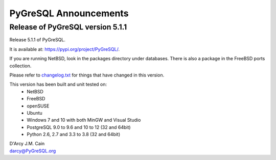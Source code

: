 ======================
PyGreSQL Announcements
======================

---------------------------------
Release of PyGreSQL version 5.1.1
---------------------------------

Release 5.1.1 of PyGreSQL.

It is available at: https://pypi.org/project/PyGreSQL/.

If you are running NetBSD, look in the packages directory under databases.
There is also a package in the FreeBSD ports collection.

Please refer to `changelog.txt <contents/changelog.html>`_
for things that have changed in this version.

This version has been built and unit tested on:
 - NetBSD
 - FreeBSD
 - openSUSE
 - Ubuntu
 - Windows 7 and 10 with both MinGW and Visual Studio
 - PostgreSQL 9.0 to 9.6 and 10 to 12 (32 and 64bit)
 - Python 2.6, 2.7 and 3.3 to 3.8 (32 and 64bit)

| D'Arcy J.M. Cain
| darcy@PyGreSQL.org
